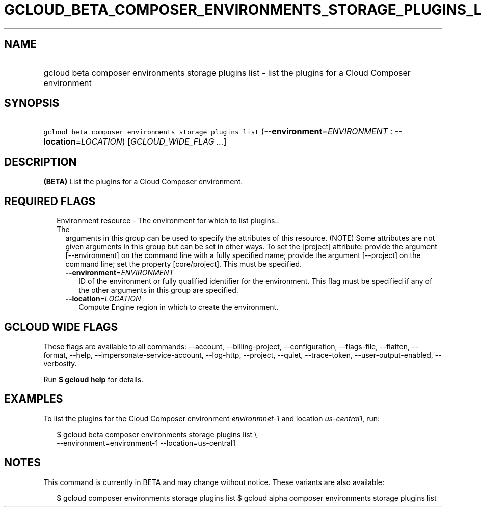 
.TH "GCLOUD_BETA_COMPOSER_ENVIRONMENTS_STORAGE_PLUGINS_LIST" 1



.SH "NAME"
.HP
gcloud beta composer environments storage plugins list \- list the plugins for a Cloud Composer environment



.SH "SYNOPSIS"
.HP
\f5gcloud beta composer environments storage plugins list\fR (\fB\-\-environment\fR=\fIENVIRONMENT\fR\ :\ \fB\-\-location\fR=\fILOCATION\fR) [\fIGCLOUD_WIDE_FLAG\ ...\fR]



.SH "DESCRIPTION"

\fB(BETA)\fR List the plugins for a Cloud Composer environment.



.SH "REQUIRED FLAGS"

.RS 2m
.TP 2m

Environment resource \- The environment for which to list plugins.. The
arguments in this group can be used to specify the attributes of this resource.
(NOTE) Some attributes are not given arguments in this group but can be set in
other ways. To set the [project] attribute: provide the argument
[\-\-environment] on the command line with a fully specified name; provide the
argument [\-\-project] on the command line; set the property [core/project].
This must be specified.

.RS 2m
.TP 2m
\fB\-\-environment\fR=\fIENVIRONMENT\fR
ID of the environment or fully qualified identifier for the environment. This
flag must be specified if any of the other arguments in this group are
specified.

.TP 2m
\fB\-\-location\fR=\fILOCATION\fR
Compute Engine region in which to create the environment.


.RE
.RE
.sp

.SH "GCLOUD WIDE FLAGS"

These flags are available to all commands: \-\-account, \-\-billing\-project,
\-\-configuration, \-\-flags\-file, \-\-flatten, \-\-format, \-\-help,
\-\-impersonate\-service\-account, \-\-log\-http, \-\-project, \-\-quiet,
\-\-trace\-token, \-\-user\-output\-enabled, \-\-verbosity.

Run \fB$ gcloud help\fR for details.



.SH "EXAMPLES"

To list the plugins for the Cloud Composer environment
\f5\fIenvironmnet\-1\fR\fR and location \f5\fIus\-central1\fR\fR, run:

.RS 2m
$ gcloud beta composer environments storage plugins list \e
    \-\-environment=environment\-1 \-\-location=us\-central1
.RE



.SH "NOTES"

This command is currently in BETA and may change without notice. These variants
are also available:

.RS 2m
$ gcloud composer environments storage plugins list
$ gcloud alpha composer environments storage plugins list
.RE

